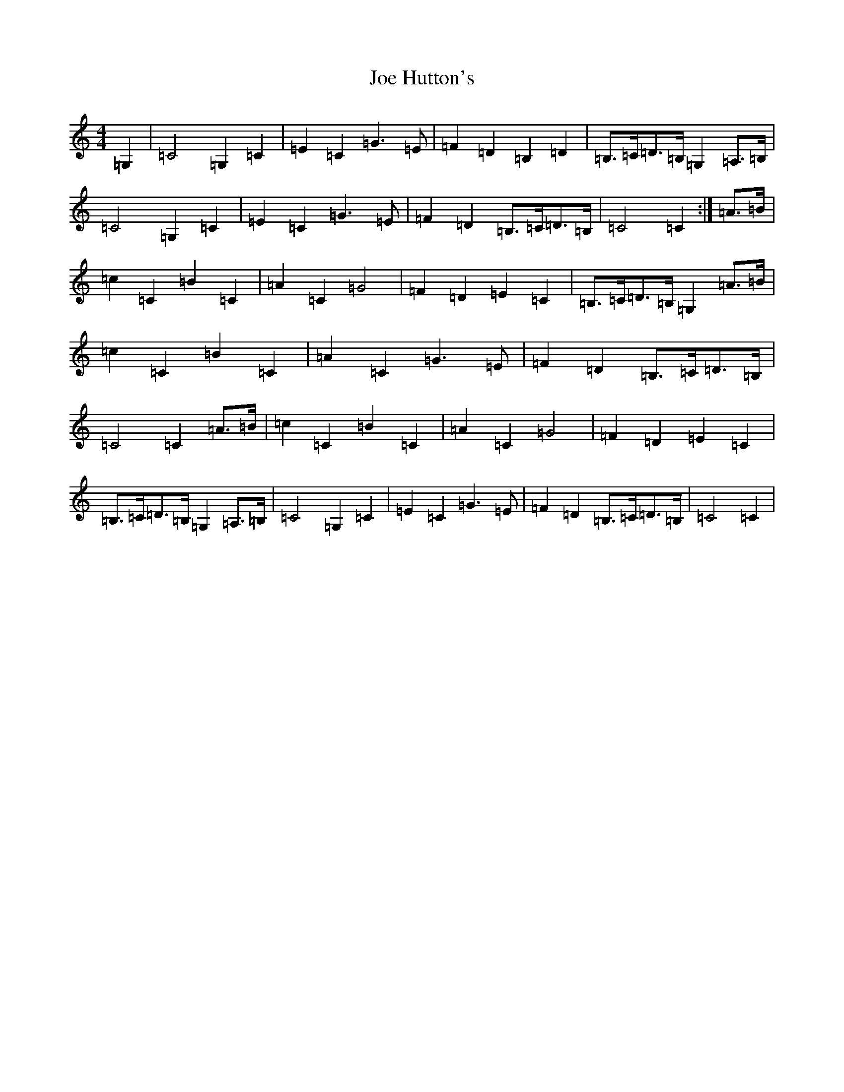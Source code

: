 X: 10611
T: Joe Hutton's
S: https://thesession.org/tunes/8513#setting8513
R: march
M:4/4
L:1/8
K: C Major
=G,2|=C4=G,2=C2|=E2=C2=G3=E|=F2=D2=B,2=D2|=B,>=C=D>=B,=G,2=A,>=B,|=C4=G,2=C2|=E2=C2=G3=E|=F2=D2=B,>=C=D>=B,|=C4=C2:|=A>=B|=c2=C2=B2=C2|=A2=C2=G4|=F2=D2=E2=C2|=B,>=C=D>=B,=G,2=A>=B|=c2=C2=B2=C2|=A2=C2=G3=E|=F2=D2=B,>=C=D>=B,|=C4=C2=A>=B|=c2=C2=B2=C2|=A2=C2=G4|=F2=D2=E2=C2|=B,>=C=D>=B,=G,2=A,>=B,|=C4=G,2=C2|=E2=C2=G3=E|=F2=D2=B,>=C=D>=B,|=C4=C2|